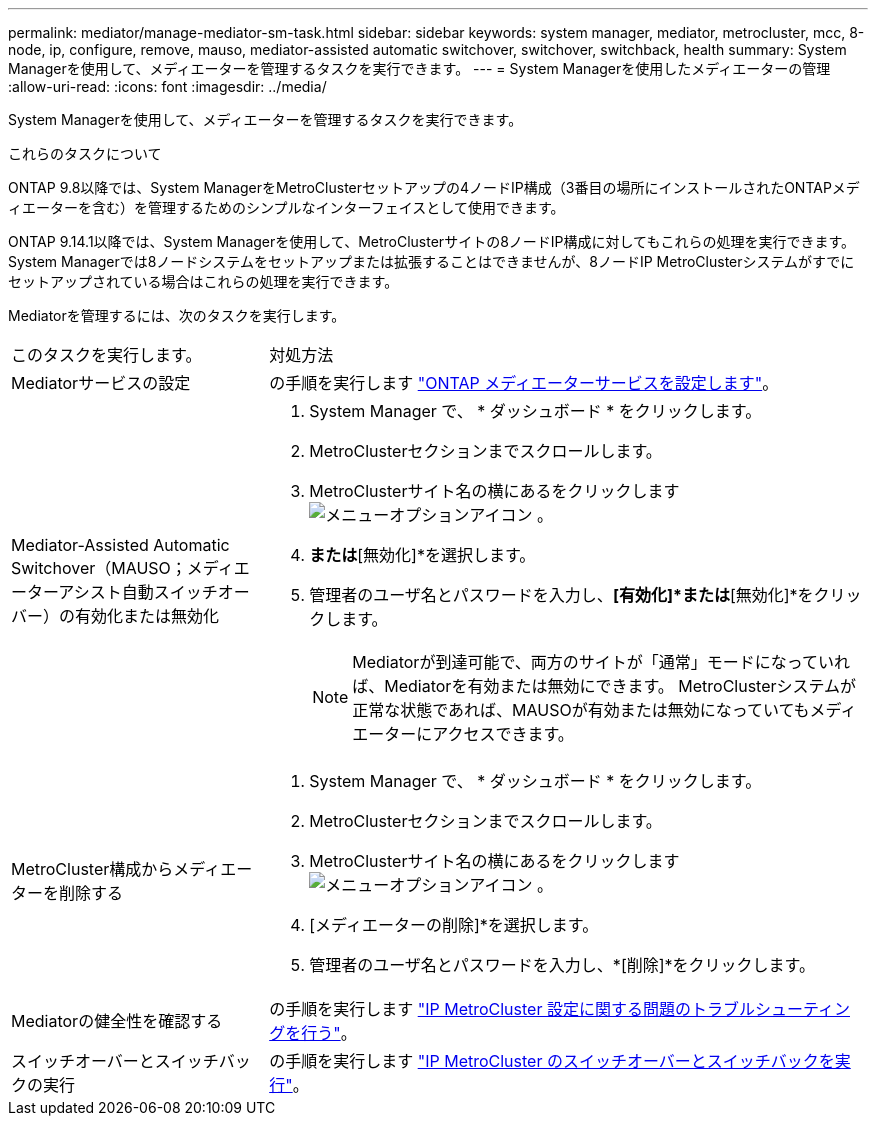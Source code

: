 ---
permalink: mediator/manage-mediator-sm-task.html 
sidebar: sidebar 
keywords: system manager, mediator, metrocluster, mcc, 8-node, ip, configure, remove, mauso, mediator-assisted automatic switchover, switchover, switchback, health 
summary: System Managerを使用して、メディエーターを管理するタスクを実行できます。 
---
= System Managerを使用したメディエーターの管理
:allow-uri-read: 
:icons: font
:imagesdir: ../media/


[role="lead"]
System Managerを使用して、メディエーターを管理するタスクを実行できます。

.これらのタスクについて
ONTAP 9.8以降では、System ManagerをMetroClusterセットアップの4ノードIP構成（3番目の場所にインストールされたONTAPメディエーターを含む）を管理するためのシンプルなインターフェイスとして使用できます。

ONTAP 9.14.1以降では、System Managerを使用して、MetroClusterサイトの8ノードIP構成に対してもこれらの処理を実行できます。System Managerでは8ノードシステムをセットアップまたは拡張することはできませんが、8ノードIP MetroClusterシステムがすでにセットアップされている場合はこれらの処理を実行できます。

Mediatorを管理するには、次のタスクを実行します。

[cols="30,70"]
|===


| このタスクを実行します。 | 対処方法 


 a| 
Mediatorサービスの設定
 a| 
の手順を実行します link:https://docs.netapp.com/us-en/ontap/task_metrocluster_configure.html##configure-the-ontap-mediator-service["ONTAP メディエーターサービスを設定します"]。



 a| 
Mediator-Assisted Automatic Switchover（MAUSO；メディエーターアシスト自動スイッチオーバー）の有効化または無効化
 a| 
. System Manager で、 * ダッシュボード * をクリックします。
. MetroClusterセクションまでスクロールします。
. MetroClusterサイト名の横にあるをクリックします image:icon_kabob.gif["メニューオプションアイコン"] 。
. [有効化]*または*[無効化]*を選択します。
. 管理者のユーザ名とパスワードを入力し、*[有効化]*または*[無効化]*をクリックします。
+

NOTE: Mediatorが到達可能で、両方のサイトが「通常」モードになっていれば、Mediatorを有効または無効にできます。  MetroClusterシステムが正常な状態であれば、MAUSOが有効または無効になっていてもメディエーターにアクセスできます。





 a| 
MetroCluster構成からメディエーターを削除する
 a| 
. System Manager で、 * ダッシュボード * をクリックします。
. MetroClusterセクションまでスクロールします。
. MetroClusterサイト名の横にあるをクリックします image:icon_kabob.gif["メニューオプションアイコン"] 。
. [メディエーターの削除]*を選択します。
. 管理者のユーザ名とパスワードを入力し、*[削除]*をクリックします。




 a| 
Mediatorの健全性を確認する
 a| 
の手順を実行します link:https://docs.netapp.com/us-en/ontap/task_metrocluster_troubleshooting.html["IP MetroCluster 設定に関する問題のトラブルシューティングを行う"]。



 a| 
スイッチオーバーとスイッチバックの実行
 a| 
の手順を実行します link:https://docs.netapp.com/us-en/ontap/task_metrocluster_switchover_switchback.html["IP MetroCluster のスイッチオーバーとスイッチバックを実行"]。

|===